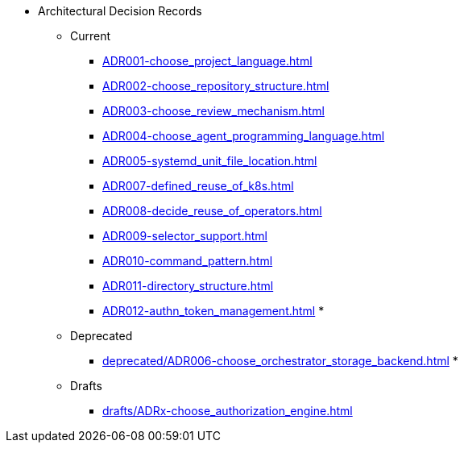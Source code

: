 ** Architectural Decision Records
*** Current
**** xref:ADR001-choose_project_language.adoc[]
**** xref:ADR002-choose_repository_structure.adoc[]
**** xref:ADR003-choose_review_mechanism.adoc[]
**** xref:ADR004-choose_agent_programming_language.adoc[]
**** xref:ADR005-systemd_unit_file_location.adoc[]
**** xref:ADR007-defined_reuse_of_k8s.adoc[]
**** xref:ADR008-decide_reuse_of_operators.adoc[]
**** xref:ADR009-selector_support.adoc[]
**** xref:ADR010-command_pattern.adoc[]
**** xref:ADR011-directory_structure.adoc[]
**** xref:ADR012-authn_token_management.adoc[]
*
*** Deprecated
**** xref:deprecated/ADR006-choose_orchestrator_storage_backend.adoc[]
*
*** Drafts
**** xref:drafts/ADRx-choose_authorization_engine.adoc[]
